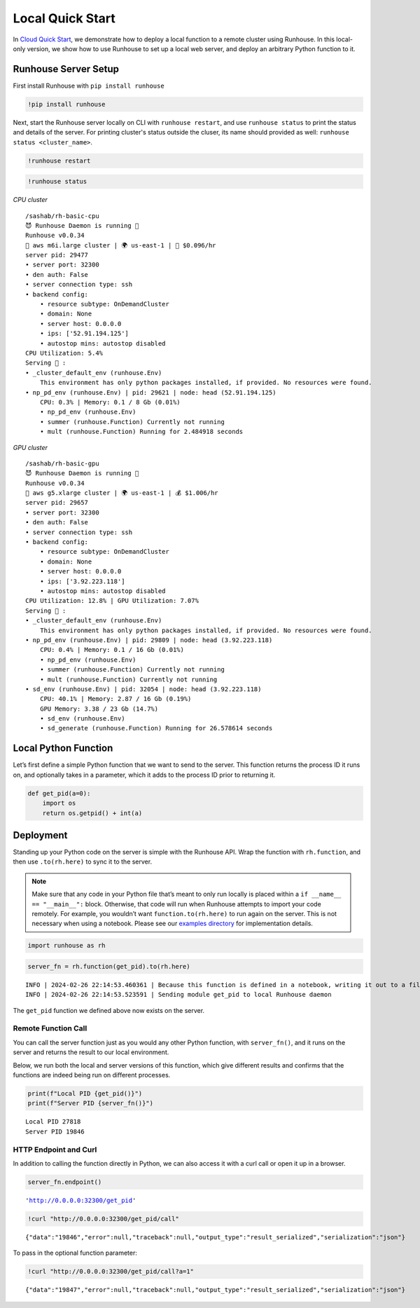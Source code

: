 Local Quick Start
=================

.. raw:: html

    <p><a href="https://colab.research.google.com/github/run-house/notebooks/blob/stable/docs/quick-start-local.ipynb">
    <img height="20px" width="117px" src="https://colab.research.google.com/assets/colab-badge.svg" alt="Open In Colab"/></a></p>

In `Cloud Quick Start <https://www.run.house/docs/tutorials/quick-start-cloud>`__,
we demonstrate how to deploy a local function to a remote cluster using
Runhouse. In this local-only version, we show how to use Runhouse to set
up a local web server, and deploy an arbitrary Python function to it.

Runhouse Server Setup
---------------------

First install Runhouse with ``pip install runhouse``

.. code:: ipython3

    !pip install runhouse

Next, start the Runhouse server locally on CLI with
``runhouse restart``, and use ``runhouse status`` to print the status
and details of the server. For printing cluster's status outside the cluser, its name should provided as well: ``runhouse status <cluster_name>``.

.. code:: ipython3

    !runhouse restart

.. code:: ipython3

    !runhouse status

*CPU cluster*

.. parsed-literal::
    :class: code-output

    /sashab/rh-basic-cpu
    😈 Runhouse Daemon is running 🏃
    Runhouse v0.0.34
    🤖 aws m6i.large cluster | 🌍 us-east-1 | 💸 $0.096/hr
    server pid: 29477
    • server port: 32300
    • den auth: False
    • server connection type: ssh
    • backend config:
        • resource subtype: OnDemandCluster
        • domain: None
        • server host: 0.0.0.0
        • ips: ['52.91.194.125']
        • autostop mins: autostop disabled
    CPU Utilization: 5.4%
    Serving 🍦 :
    • _cluster_default_env (runhouse.Env)
        This environment has only python packages installed, if provided. No resources were found.
    • np_pd_env (runhouse.Env) | pid: 29621 | node: head (52.91.194.125)
        CPU: 0.3% | Memory: 0.1 / 8 Gb (0.01%)
        • np_pd_env (runhouse.Env)
        • summer (runhouse.Function) Currently not running
        • mult (runhouse.Function) Running for 2.484918 seconds


*GPU cluster*

.. parsed-literal::
    :class: code-output

    /sashab/rh-basic-gpu
    😈 Runhouse Daemon is running 🏃
    Runhouse v0.0.34
    🤖 aws g5.xlarge cluster | 🌍 us-east-1 | 💰 $1.006/hr
    server pid: 29657
    • server port: 32300
    • den auth: False
    • server connection type: ssh
    • backend config:
        • resource subtype: OnDemandCluster
        • domain: None
        • server host: 0.0.0.0
        • ips: ['3.92.223.118']
        • autostop mins: autostop disabled
    CPU Utilization: 12.8% | GPU Utilization: 7.07%
    Serving 🍦 :
    • _cluster_default_env (runhouse.Env)
        This environment has only python packages installed, if provided. No resources were found.
    • np_pd_env (runhouse.Env) | pid: 29809 | node: head (3.92.223.118)
        CPU: 0.4% | Memory: 0.1 / 16 Gb (0.01%)
        • np_pd_env (runhouse.Env)
        • summer (runhouse.Function) Currently not running
        • mult (runhouse.Function) Currently not running
    • sd_env (runhouse.Env) | pid: 32054 | node: head (3.92.223.118)
        CPU: 40.1% | Memory: 2.87 / 16 Gb (0.19%)
        GPU Memory: 3.38 / 23 Gb (14.7%)
        • sd_env (runhouse.Env)
        • sd_generate (runhouse.Function) Running for 26.578614 seconds


Local Python Function
---------------------

Let’s first define a simple Python function that we want to send to the
server. This function returns the process ID it runs on, and optionally
takes in a parameter, which it adds to the process ID prior to returning
it.

.. code:: ipython3

    def get_pid(a=0):
        import os
        return os.getpid() + int(a)

Deployment
----------

Standing up your Python code on the server is simple with the Runhouse
API. Wrap the function with ``rh.function``, and then use
``.to(rh.here)`` to sync it to the server.

.. note::

   Make sure that any code in your Python file that’s meant to only run
   locally is placed within a ``if __name__ == "__main__":`` block.
   Otherwise, that code will run when Runhouse attempts to import your
   code remotely. For example, you wouldn’t want
   ``function.to(rh.here)`` to run again on the server. This is not
   necessary when using a notebook. Please see our `examples
   directory <https://github.com/run-house/runhouse/tree/main/examples>`__
   for implementation details.

.. code:: ipython3

    import runhouse as rh

.. code:: ipython3

    server_fn = rh.function(get_pid).to(rh.here)


.. parsed-literal::
    :class: code-output

    INFO | 2024-02-26 22:14:53.460361 | Because this function is defined in a notebook, writing it out to a file to make it importable. Please make sure the function does not rely on any local variables, including imports (which should be moved inside the function body). Functions defined in Python files can be used normally.
    INFO | 2024-02-26 22:14:53.523591 | Sending module get_pid to local Runhouse daemon


The ``get_pid`` function we defined above now exists on the server.

Remote Function Call
~~~~~~~~~~~~~~~~~~~~

You can call the server function just as you would any other Python
function, with ``server_fn()``, and it runs on the server and returns
the result to our local environment.

Below, we run both the local and server versions of this function, which
give different results and confirms that the functions are indeed being
run on different processes.

.. code:: ipython3

    print(f"Local PID {get_pid()}")
    print(f"Server PID {server_fn()}")


.. parsed-literal::
    :class: code-output

    Local PID 27818
    Server PID 19846


HTTP Endpoint and Curl
~~~~~~~~~~~~~~~~~~~~~~

In addition to calling the function directly in Python, we can also
access it with a curl call or open it up in a browser.

.. code:: ipython3

    server_fn.endpoint()




.. parsed-literal::
    :class: code-output

    'http://0.0.0.0:32300/get_pid'



.. code:: ipython3

    !curl "http://0.0.0.0:32300/get_pid/call"


.. parsed-literal::
    :class: code-output

    {"data":"19846","error":null,"traceback":null,"output_type":"result_serialized","serialization":"json"}

To pass in the optional function parameter:

.. code:: ipython3

    !curl "http://0.0.0.0:32300/get_pid/call?a=1"


.. parsed-literal::
    :class: code-output

    {"data":"19847","error":null,"traceback":null,"output_type":"result_serialized","serialization":"json"}
